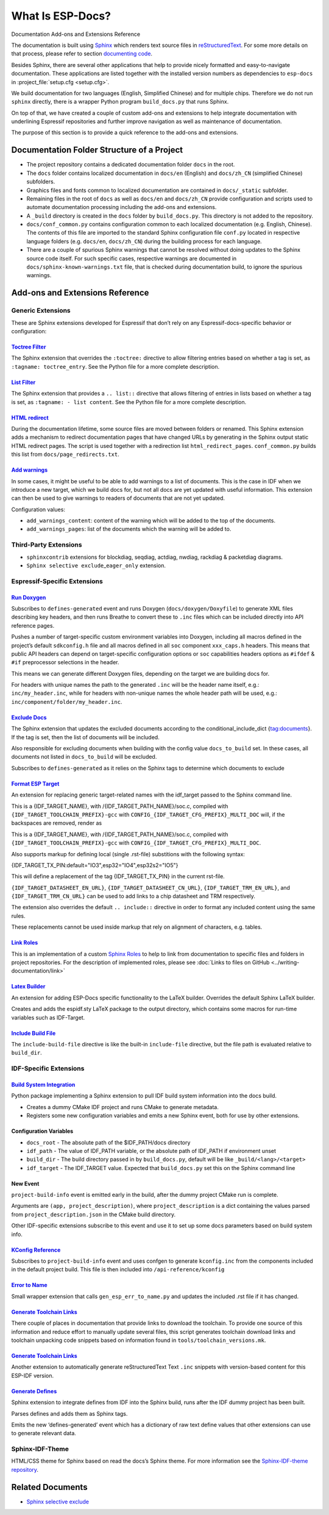 What Is ESP-Docs?
=================

Documentation Add-ons and Extensions Reference

The documentation is built using `Sphinx <http://www.sphinx-doc.org/>`__ which renders text source files in `reStructuredText <https://en.wikipedia.org/wiki/ReStructuredText>`__. For some more details on that process, please refer to section `documenting code <https://docs.espressif.com/projects/esp-idf/en/latest/esp32/contribute/documenting-code.html>`__.

Besides Sphinx, there are several other applications that help to provide nicely formatted and easy-to-navigate documentation. These applications are listed together with the installed version numbers as dependencies to ``esp-docs`` in :project_file:`setup.cfg <setup.cfg>`.

We build documentation for two languages (English, Simplified Chinese) and for multiple chips. Therefore we do not run ``sphinx`` directly, there is a wrapper Python program ``build_docs.py`` that runs Sphinx.

On top of that, we have created a couple of custom add-ons and extensions to help integrate documentation with underlining Espressif repositories and further improve navigation as well as maintenance of documentation.

The purpose of this section is to provide a quick reference to the add-ons and extensions.

Documentation Folder Structure of a Project
-------------------------------------------

-  The project repository contains a dedicated documentation folder ``docs`` in the root.
-  The ``docs`` folder contains localized documentation in ``docs/en`` (English) and ``docs/zh_CN`` (simplified Chinese) subfolders.
-  Graphics files and fonts common to localized documentation are contained in ``docs/_static`` subfolder.
-  Remaining files in the root of ``docs`` as well as ``docs/en`` and ``docs/zh_CN`` provide configuration and scripts used to automate documentation processing including the add-ons and extensions.
-  A ``_build`` directory is created in the ``docs`` folder by ``build_docs.py``. This directory is not added to the repository.
-  ``docs/conf_common.py`` contains configuration common to each localized documentation (e.g. English, Chinese). The contents of this file are imported to the standard Sphinx configuration file ``conf.py`` located in respective language folders (e.g. ``docs/en``, ``docs/zh_CN``) during the building process for each language.
-  There are a couple of spurious Sphinx warnings that cannot be resolved without doing updates to the Sphinx source code itself. For such specific cases, respective warnings are documented in ``docs/sphinx-known-warnings.txt`` file, that is checked during documentation build, to ignore the spurious warnings.

Add-ons and Extensions Reference
--------------------------------

Generic Extensions
^^^^^^^^^^^^^^^^^^

These are Sphinx extensions developed for Espressif that don’t rely on any Espressif-docs-specific behavior or configuration:

`Toctree Filter <../src/esp_docs/generic_extensions/toctree_filter.py>`__
"""""""""""""""""""""""""""""""""""""""""""""""""""""""""""""""""""""""""

The Sphinx extension that overrides the ``:toctree:`` directive to allow filtering entries based on whether a tag is set, as ``:tagname: toctree_entry``. See the Python file for a more complete description.

`List Filter <../src/esp_docs/generic_extensions/list_filter.py>`__
"""""""""""""""""""""""""""""""""""""""""""""""""""""""""""""""""""

The Sphinx extension that provides a ``.. list::`` directive that allows filtering of entries in lists based on whether a tag is set, as ``:tagname: - list content``. See the Python file for a more complete description.

`HTML redirect <../src/esp_docs/generic_extensions/html_redirect.py>`__
"""""""""""""""""""""""""""""""""""""""""""""""""""""""""""""""""""""""

During the documentation lifetime, some source files are moved between folders or renamed. This Sphinx extension adds a mechanism to redirect documentation pages that have changed URLs by generating in the Sphinx output static HTML redirect pages. The script is used together with a redirection list ``html_redirect_pages``. ``conf_common.py`` builds this list from ``docs/page_redirects.txt``.

`Add warnings <../src/esp_docs/generic_extensions/add_warnings.py>`__
"""""""""""""""""""""""""""""""""""""""""""""""""""""""""""""""""""""

In some cases, it might be useful to be able to add warnings to a list of documents. This is the case in IDF when we introduce a new target, which we build docs for, but not all docs are yet updated with useful information. This extension can then be used to give warnings to readers of documents that are not yet updated.

Configuration values:

* ``add_warnings_content``: content of the warning which will be added to the top of the documents.
* ``add_warnings_pages``: list of the documents which the warning will be added to.

Third-Party Extensions
^^^^^^^^^^^^^^^^^^^^^^

-  ``sphinxcontrib`` extensions for blockdiag, seqdiag, actdiag, nwdiag, rackdiag & packetdiag diagrams.
-  ``Sphinx selective exclude``\ _\ ``eager_only`` extension.

Espressif-Specific Extensions
^^^^^^^^^^^^^^^^^^^^^^^^^^^^^

`Run Doxygen <../src/esp_docs/esp_extensions/run_doxygen.py>`__
"""""""""""""""""""""""""""""""""""""""""""""""""""""""""""""""

Subscribes to ``defines-generated`` event and runs Doxygen (``docs/doxygen/Doxyfile``) to generate XML files describing key headers, and then runs Breathe to convert these to ``.inc`` files which can be included directly into API reference pages.

Pushes a number of target-specific custom environment variables into Doxygen, including all macros defined in the project’s default ``sdkconfig.h`` file and all macros defined in all ``soc`` component ``xxx_caps.h`` headers. This means that public API headers can depend on target-specific configuration options or ``soc`` capabilities headers options as ``#ifdef`` & ``#if`` preprocessor selections in the header.

This means we can generate different Doxygen files, depending on the target we are building docs for.

For headers with unique names the path to the generated ``.inc`` will be the header name itself, e.g.: ``inc/my_header.inc``, while for headers with non-unique names the whole header path will be used, e.g.: ``inc/component/folder/my_header.inc``.

`Exclude Docs <../src/esp_docs/esp_extensions/exclude_docs.py>`__
"""""""""""""""""""""""""""""""""""""""""""""""""""""""""""""""""

The Sphinx extension that updates the excluded documents according to the conditional_include_dict {tag:documents}. If the tag is set, then the list of documents will be included.

Also responsible for excluding documents when building with the config value ``docs_to_build`` set. In these cases, all documents not listed in ``docs_to_build`` will be excluded.

Subscribes to ``defines-generated`` as it relies on the Sphinx tags to determine which documents to exclude

`Format ESP Target <../src/esp_docs/esp_extensions/format_esp_target.py>`__
"""""""""""""""""""""""""""""""""""""""""""""""""""""""""""""""""""""""""""

An extension for replacing generic target-related names with the idf_target passed to the Sphinx command line.

This is a {IDF_TARGET_NAME}, with /{IDF_TARGET_PATH_NAME}/soc.c, compiled with ``{IDF_TARGET_TOOLCHAIN_PREFIX}-gcc``
with ``CONFIG_{IDF_TARGET_CFG_PREFIX}_MULTI_DOC``
will, if the backspaces are removed, render as

This is a {IDF_TARGET_NAME}, with /{IDF_TARGET_PATH_NAME}/soc.c, compiled with ``{IDF_TARGET_TOOLCHAIN_PREFIX}-gcc`` with ``CONFIG_{IDF_TARGET_CFG_PREFIX}_MULTI_DOC``.


Also supports markup for defining local (single .rst-file) substitions with the following syntax:

{IDF_TARGET_TX_PIN:default="IO3",esp32="IO4",esp32s2="IO5"}

This will define a replacement of the tag {IDF_TARGET_TX_PIN} in the current rst-file.

``{IDF_TARGET_DATASHEET_EN_URL}``, ``{IDF_TARGET_DATASHEET_CN_URL}``, ``{IDF_TARGET_TRM_EN_URL}``, and ``{IDF_TARGET_TRM_CN_URL}`` can be used to add links to a chip datasheet and TRM respectively.

The extension also overrides the default ``.. include::`` directive in order to format any included content using the same rules.

These replacements cannot be used inside markup that rely on alignment of characters, e.g. tables.

`Link Roles <../src/esp_docs/esp_extensions/link_roles.py>`__
"""""""""""""""""""""""""""""""""""""""""""""""""""""""""""""

This is an implementation of a custom `Sphinx Roles <https://www.sphinx-doc.org/en/master/usage/restructuredtext/roles.html>`__ to help to link from documentation to specific files and folders in project repositories. For the description of implemented roles, please see :doc:`Links to files on GitHub <../writing-documentation/link>`

`Latex Builder <../src/esp_docs/esp_extensions/latex_builder.py>`__
"""""""""""""""""""""""""""""""""""""""""""""""""""""""""""""""""""

An extension for adding ESP-Docs specific functionality to the LaTeX builder. Overrides the default Sphinx LaTeX builder.

Creates and adds the espidf.sty LaTeX package to the output directory, which contains some macros for run-time variables such as IDF-Target.

`Include Build File <../src/esp_docs/esp_extensions/include_build_file.py>`__
"""""""""""""""""""""""""""""""""""""""""""""""""""""""""""""""""""""""""""""

The ``include-build-file`` directive is like the built-in ``include-file`` directive, but the file path is evaluated relative to ``build_dir``.

IDF-Specific Extensions
^^^^^^^^^^^^^^^^^^^^^^^

`Build System Integration <../src/esp_docs/idf_extensions/build_system/__init__.py>`__
""""""""""""""""""""""""""""""""""""""""""""""""""""""""""""""""""""""""""""""""""""""

Python package implementing a Sphinx extension to pull IDF build system information into the docs build.

-  Creates a dummy CMake IDF project and runs CMake to generate metadata.
-  Registers some new configuration variables and emits a new Sphinx event, both for use by other extensions.

Configuration Variables
"""""""""""""""""""""""

-  ``docs_root`` - The absolute path of the $IDF_PATH/docs directory
-  ``idf_path`` - The value of IDF_PATH variable, or the absolute path of IDF_PATH if environment unset
-  ``build_dir`` - The build directory passed in by ``build_docs.py``, default will be like ``_build/<lang>/<target>``
-  ``idf_target`` - The IDF_TARGET value. Expected that ``build_docs.py`` set this on the Sphinx command line

New Event
"""""""""

``project-build-info`` event is emitted early in the build, after the dummy project CMake run is complete.

Arguments are ``(app, project_description)``, where ``project_description`` is a dict containing the values parsed from ``project_description.json`` in the CMake build directory.

Other IDF-specific extensions subscribe to this event and use it to set up some docs parameters based on build system info.

`KConfig Reference <../src/esp_docs/idf_extensions/kconfig_reference.py>`__
"""""""""""""""""""""""""""""""""""""""""""""""""""""""""""""""""""""""""""

Subscribes to ``project-build-info`` event and uses confgen to generate ``kconfig.inc`` from the components included in the default project build. This file is then included into ``/api-reference/kconfig``

`Error to Name <../src/esp_docs/idf_extensions/esp_err_definitions.py>`__
"""""""""""""""""""""""""""""""""""""""""""""""""""""""""""""""""""""""""

Small wrapper extension that calls ``gen_esp_err_to_name.py`` and updates the included .rst file if it has changed.

`Generate Toolchain Links <../src/esp_docs/idf_extensions/gen_toolchain_links.py>`__
""""""""""""""""""""""""""""""""""""""""""""""""""""""""""""""""""""""""""""""""""""

There couple of places in documentation that provide links to download the toolchain. To provide one source of this information and reduce effort to manually update several files, this script generates toolchain download links and toolchain unpacking code snippets based on information found in ``tools/toolchain_versions.mk``.

.. _generate-toolchain-links-1:

`Generate Toolchain Links <../src/esp_docs/idf_extensions/gen_version_specific_includes.py>`__
""""""""""""""""""""""""""""""""""""""""""""""""""""""""""""""""""""""""""""""""""""""""""""""

Another extension to automatically generate reStructuredText Text ``.inc`` snippets with version-based content for this ESP-IDF version.

`Generate Defines <../src/esp_docs/idf_extensions/gen_defines.py>`__
""""""""""""""""""""""""""""""""""""""""""""""""""""""""""""""""""""

Sphinx extension to integrate defines from IDF into the Sphinx build, runs after the IDF dummy project has been built.

Parses defines and adds them as Sphinx tags.

Emits the new ‘defines-generated’ event which has a dictionary of raw text define values that other extensions can use to generate relevant data.

Sphinx-IDF-Theme
^^^^^^^^^^^^^^^^

HTML/CSS theme for Sphinx based on read the docs’s Sphinx theme. For more information see the `Sphinx-IDF-theme repository <https://github.com/espressif/sphinx_idf_theme>`__.

Related Documents
-----------------

-  `Sphinx selective exclude <https://github.com/pfalcon/sphinx_selective_exclude>`__

